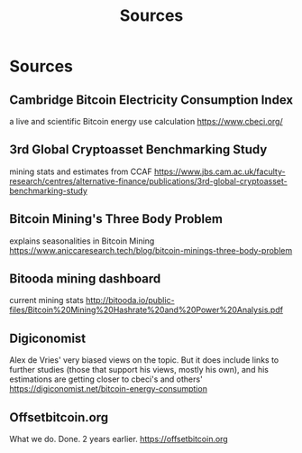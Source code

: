 #+TITLE: Sources
* Sources

** Cambridge Bitcoin Electricity Consumption Index
  a live and scientific Bitcoin energy use calculation
  [[https://www.cbeci.org/]]
** 3rd Global Cryptoasset Benchmarking Study
  mining stats and estimates from CCAF
  [[https://www.jbs.cam.ac.uk/faculty-research/centres/alternative-finance/publications/3rd-global-cryptoasset-benchmarking-study]]
  
** Bitcoin Mining's Three Body Problem
  explains seasonalities in Bitcoin Mining
  [[https://www.aniccaresearch.tech/blog/bitcoin-minings-three-body-problem]]

** Bitooda mining dashboard
current mining stats  
[[http://bitooda.io/public-files/Bitcoin%20Mining%20Hashrate%20and%20Power%20Analysis.pdf]]
      
** Digiconomist
  Alex de Vries' very biased views on the topic. But it does include links to further studies (those that support his views, mostly his own), and his estimations are getting
  closer to cbeci's and others'
  [[https://digiconomist.net/bitcoin-energy-consumption]]

** Offsetbitcoin.org
  What we do. Done. 2 years earlier.
  [[https://offsetbitcoin.org]]
